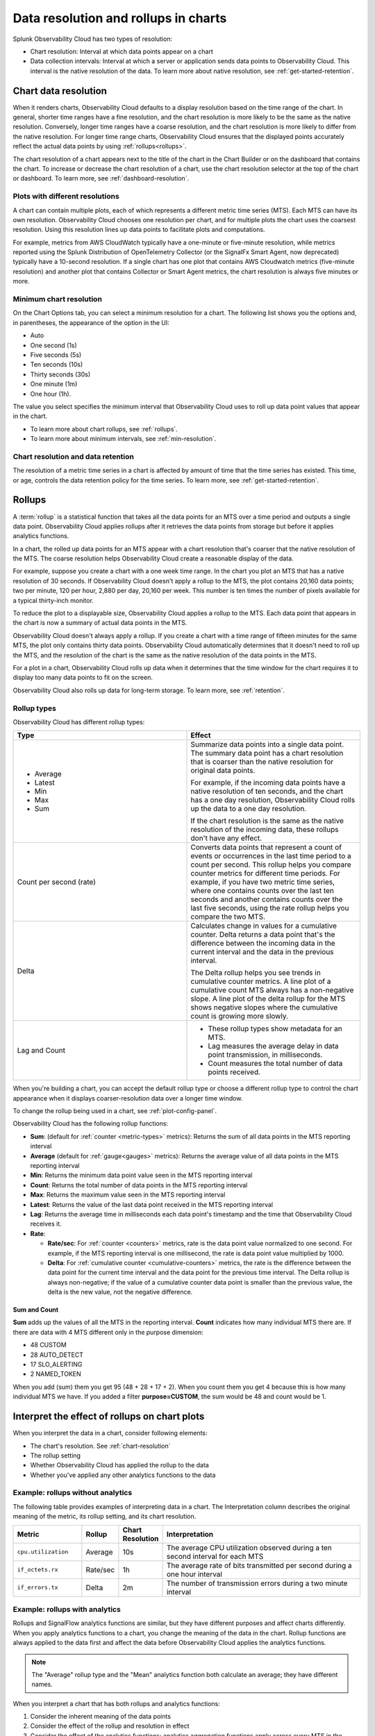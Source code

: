 .. _data-resolution-rollups-charts:

********************************************************************************
Data resolution and rollups in charts
********************************************************************************

.. meta::
   :description: In charts, resolution is the interval at which data points appear on a chart, and a rollup is a statistical function that takes all the data points received in a time period and plots a single data point.

Splunk Observability Cloud has two types of resolution:

* Chart resolution: Interval at which data points appear on a chart
* Data collection intervals: Interval at which a server or application sends data points to Observability Cloud. This interval is the native resolution of the data. To learn more about native resolution, see :ref:`get-started-retention`.

.. _chart-resolution:

Chart data resolution
============================================================================

When it renders charts, Observability Cloud defaults to a display resolution based on the time range of the chart.
In general, shorter time ranges have a fine resolution, and the chart resolution is more likely to be the same as the native resolution.
Conversely, longer time ranges have a coarse resolution, and the chart resolution is more likely to differ from the native resolution.
For longer time range charts, Observability Cloud ensures that the displayed points accurately reflect the actual data points
by using :ref:`rollups<rollups>`.

The chart resolution of a chart appears next to the title of the chart in the Chart Builder or on the dashboard that contains
the chart. To increase or decrease the chart resolution of a chart, use the chart resolution selector at the top of the chart or dashboard.
To learn more, see :ref:`dashboard-resolution`.

Plots with different resolutions
-------------------------------------------------------------------

A chart can contain multiple plots, each of which represents a different metric time series (MTS).
Each MTS can have its own resolution. Observability Cloud chooses one resolution per chart,
and for multiple plots the chart uses the coarsest resolution. Using this resolution lines up data points to facilitate plots and computations.

For example, metrics from AWS CloudWatch typically have a one-minute or five-minute resolution, while metrics reported using the Splunk Distribution of OpenTelemetry Collector (or the SignalFx Smart Agent, now deprecated) typically have a 10-second resolution. If a single chart has one plot that contains AWS Cloudwatch metrics (five-minute resolution) and another plot that contains Collector or Smart Agent metrics, the chart resolution is always five minutes or more.

Minimum chart resolution
-------------------------------------------------------------------

On the Chart Options tab, you can select a minimum resolution for a chart. The following
list shows you the options and, in parentheses, the appearance of the option in the UI:

* Auto
* One second (1s)
* Five seconds (5s)
* Ten seconds (10s)
* Thirty seconds (30s)
* One minute (1m)
* One hour (1h).

The value you select specifies the minimum interval that Observability Cloud uses to roll up data point values
that appear in the chart.

* To learn more about chart rollups, see :ref:`rollups`.
* To learn more about minimum intervals, see :ref:`min-resolution`.

Chart resolution and data retention
----------------------------------------------------------------------------------

The resolution of a metric time series in a chart is affected by amount of time that the time series has existed.
This time, or age, controls the data retention policy for the time series. To learn more, see :ref:`get-started-retention`.

.. _rollups:

Rollups
============================================================================

A :term:`rollup` is a statistical function that takes all the data points for an MTS over a time period and outputs
a single data point. Observability Cloud applies rollups after it retrieves the data
points from storage but before it applies analytics functions.

In a chart, the rolled up data points for an MTS appear with a chart resolution that's coarser that the native
resolution of the MTS. The coarse resolution helps Observability Cloud create a reasonable display of the data.

For example, suppose you create a chart with a one week time range. In the chart you plot an MTS that has
a native resolution of 30 seconds. If Observability Cloud doesn't apply a rollup to the MTS, the plot contains
20,160 data points; two per minute, 120 per hour, 2,880 per day, 20,160 per week. This number is ten times the number of
pixels available for a typical thirty-inch monitor.

To reduce the plot to a displayable size, Observability Cloud applies a rollup to the MTS. Each data point that appears in the chart
is now a summary of actual data points in the MTS.

Observability Cloud doesn't always apply a rollup. If you create a chart with a time range of fifteen minutes
for the same MTS, the plot only contains thirty data points. Observability Cloud automatically determines that
it doesn't need to roll up the MTS, and the resolution of the chart is the same as the native resolution of the
data points in the MTS.

For a plot in a chart, Observability Cloud rolls up data when it determines that the time window for the chart
requires it to display too many data points to fit on the screen.

Observability Cloud also rolls up data for long-term storage. To learn more, see :ref:`retention`.

.. _rollup-types:

Rollup types
--------------------------------------------------------------------------------

Observability Cloud has different rollup types:

.. list-table::
   :header-rows: 1
   :widths: 50 50

   * - :strong:`Type`
     - :strong:`Effect`

   * -
       * Average
       * Latest
       * Min
       * Max
       * Sum

     - Summarize data points into a single data point. The summary data point
       has a chart resolution that is coarser than the native resolution for original data points.

       For example, if the incoming data points have a native resolution of ten seconds, and the
       chart has a one day resolution, Observability Cloud rolls up the data to a one day resolution.

       If the chart resolution is the same as the native resolution of the incoming data,
       these rollups don't have any effect.

   * - Count per second (rate)
     - Converts data points that represent a count of events or occurrences in
       the last time period to a count per second.
       This rollup helps you compare counter metrics for different time periods.
       For example, if you have two metric time series, where one contains counts over
       the last ten seconds and another contains counts over the last five seconds, using the rate
       rollup helps you compare the two MTS.

   * - Delta
     - Calculates change in values for a cumulative counter. Delta returns a data point that's
       the difference between the incoming data in the current interval and the data in the
       previous interval.

       The Delta rollup helps you see trends in cumulative counter metrics.
       A line plot of a cumulative count MTS always has a non-negative slope. A line plot of
       the delta rollup for the MTS shows negative slopes where the cumulative count is growing more slowly.

   * - Lag and Count
     -
       * These rollup types show metadata for an MTS.
       * Lag measures the average delay in data point transmission, in milliseconds.
       * Count measures the total number of data points received.

When you're building a chart, you can accept the default rollup type or
choose a different rollup type to control the chart appearance when it displays
coarser-resolution data over a longer time window.

To change the rollup being used in a chart, see :ref:`plot-config-panel`.

Observability Cloud has the following rollup functions:

* :strong:`Sum`: (default for :ref:`counter <metric-types>` metrics): Returns the sum of all data points in the MTS reporting interval
* :strong:`Average` (default for :ref:`gauge<gauges>` metrics): Returns the average value of all data points in the MTS reporting interval
* :strong:`Min`: Returns the minimum data point value seen in the MTS reporting interval
* :strong:`Count`: Returns the total number of data points in the MTS reporting interval
* :strong:`Max`: Returns the maximum value seen in the MTS reporting interval
* :strong:`Latest`: Returns the value of the last data point received in the MTS reporting interval
* :strong:`Lag`: Returns the average time in milliseconds each data point's timestamp and the time that Observability Cloud receives it.
* :strong:`Rate`:

  * :strong:`Rate/sec`: For :ref:`counter <counters>` metrics, rate is the data point value normalized to one second.
    For example, if the MTS reporting interval is one millisecond, the rate is data point value multiplied by 1000.
  * :strong:`Delta`: For :ref:`cumulative counter <cumulative-counters>` metrics, the rate is the difference between
    the data point for the current time interval and the data point for the previous time interval. The Delta rollup
    is always non-negative; if the value of a cumulative counter data point is smaller than the previous value, the
    delta is the new value, not the negative difference.

Sum and Count
^^^^^^^^^^^^^^^^^^^^

:strong:`Sum` adds up the values of all the MTS in the reporting interval. :strong:`Count` indicates how many individual MTS there are. If there are data with 4 MTS different only in the purpose dimension:

* 48 CUSTOM
* 28 AUTO_DETECT
* 17 SLO_ALERTING
* 2 NAMED_TOKEN
  
When you add (sum) them you get 95 (48 + 28 + 17 + 2). When you count them you get 4 because this is how many individual MTS we have.
If you added a filter :strong:`purpose=CUSTOM`, the sum would be 48 and count would be 1.

.. _interpret-chart-rollups:

Interpret the effect of rollups on chart plots
============================================================================

When you interpret the data in a chart, consider following elements:

*  The chart's resolution. See :ref:`chart-resolution`
*  The rollup setting
*  Whether Observability Cloud has applied the rollup to the data
*  Whether you've applied any other analytics functions to the data

.. _chart-rollup-interpretation:

Example: rollups without analytics
--------------------------------------------------------------------------------

The following table provides examples of interpreting data in a chart.
The Interpretation column describes the original meaning of the metric, its rollup setting, and its chart resolution.


.. list-table::
   :header-rows: 1
   :widths: 20 10 10 60

   *  -  :strong:`Metric`
      -  :strong:`Rollup`
      -  :strong:`Chart Resolution`
      -  :strong:`Interpretation`


   *  -  ``cpu.utilization``
      -  Average
      -  10s
      -  The average CPU utilization observed during a ten second interval for each MTS

   *  -  ``if_octets.rx``
      -  Rate/sec
      -  1h
      -  The average rate of bits transmitted per second during a one hour interval

   *  -  ``if_errors.tx``
      -  Delta
      -  2m
      -  The number of transmission errors during a two minute interval

.. _chart-rollup-analytics-interpretation:

Example: rollups with analytics
----------------------------------------------------------------------------------

Rollups and SignalFlow analytics functions are similar, but they have different purposes and affect charts differently.
When you apply analytics functions to a chart, you change the meaning of the data in the chart.
Rollup functions are always applied to the data first and affect the data before
Observability Cloud applies the analytics functions.

.. note:: The "Average" rollup type and the "Mean" analytics function both calculate an average; they have different names.

When you interpret a chart that has both rollups and analytics functions:

#. Consider the inherent meaning of the data points
#. Consider the effect of the rollup and resolution in effect
#. Consider the effect of the analytics functions; analytics aggregation functions apply across every MTS in the chart,
   while rollups are applied to each MTS. For example:

.. list-table::
   :header-rows: 1
   :widths: 20 10 10 10 60

   *  -  :strong:`Metric`
      -  :strong:`Rollup`
      -  :strong:`Analytics function (aggregation)`
      -  :strong:`Chart Resolution`
      -  :strong:`Interpretation`


   *  -  ``cpu.utilization``
      -  Average
      -  none
      -  1m
      -  The average CPU utilization observed per minute for each host.
         If there are fifty hosts, the chart contains fifty MTS and displays fifty separate plots.
         Each data point in each plot represents the average of the ``cpu.utilization``
         values for the MTS for the previous one minute.

   *  -  ``cpu.utilization``
      -  Average
      -  Mean
      -  1m
      -  The average CPU utilization observed per minute across all hosts.
         The Average rollup and the Mean analytics function combine as an average of averages.
         The chart contains one plot, and each data point represents the average of all the MTS
         observed for the previous one minute.

   *  -  ``cpu.utilization``
      -  Average
      -  Max
      -  1m
      -  The maximum CPU utilization observed per minute across all hosts.
         The average rollup and the maximum analytics function combine as a maximum of averages.
         The chart contains one plot, and each data point represents the maximum of all the
         averages of the MTS observed for the previous one minute. Compare this plot
         interpretation with the one for max rollup and max analytics aggregation,
         as shown in the following row.

   *  -  ``cpu.utilization``
      -  Max
      -  Max
      -  1m
      -  The maximum CPU utilization values observed per minute across all hosts.
         The maximum rollup and the maximum analytics function combine as a maximum of maximums.
         The chart contains one plot, and each data point represents the maximum of all the
         maximums of the MTS observed for the previous one minute.

To learn more about the difference between aggregation and transformation functions,
see :ref:`aggregations-transformations`.

.. _chart-rollup-resolution-interpretation:

Example: rollups and resolutions
=============================================================================

The following table contains some examples of the plots that appear when you use
combinations of rollups and resolutions, and Observability Cloud applies the rollup.

.. list-table::
   :header-rows: 1
   :widths: 10 10 10 10 50

   *  -  :strong:`Metric`
      -  :strong:`Type`
      -  :strong:`Rollup`
      -  :strong:`Resolution`
      -  :strong:`Interpretation`

   *  -  ``cpu.utilization``
      -  Gauge
      -  Average
      -  10s
      -  The average percent CPU used over ten seconds

   *  -  ``if_octets.tx``
      -  Cumulative counter
      -  Delta
      -  1m
      -  The average rate of transmitted bits per second over one minute

   *  -  ``if_errors.tx``
      -  Cumulative counter
      -  Delta
      -  2m
      -  The total number of transmission errors that occurred over two minutes

   *  -  ``logins.successful``
      -  Count
      -  Average
      -  1h
      -  The average number of successful logins measured over one hour

   *  -  ``logins.successful``
      -  Count
      -  Sum
      -  1h
      -  The total number of successful logins measured over one hour


.. _rollups-analytics-interactions:

Interactions between rollups and analytics functions
=============================================================================

Rollups and analytics functions provide similar results, because they are both ways to perform statistical analysis
on data. They affect charts differently, and Observability Cloud uses them for different tasks. Also, some
rollups have the same name as an analytical function, such as Sum or Max.

The following table describes the difference between rollups and analytical functions:

.. list-table::
   :header-rows: 1
   :widths: 20 40 40

   *  -
      -  :strong:`Rollups`
      -  :strong:`Analytics functions`

   *  -  Usage
      -  Rollups combine data points from the same MTS into a single data point that Observability Cloud displays or stores.
      -  Analytics functions perform statistical, transformation, combination, selection, or aggregation
         computations on data points. The resulting number of data points depends on the function.

   *  -  Number
      -  Observability Cloud has fewer than ten types of rollup.
      -  Observability Cloud has more than twenty analytics functions.

   *  -  Requirement
      -  You can only decide which rollup to use in a chart. Observability Cloud applies the rollup when necessary.
      -  You can decide whether or not to use analytics functions on your data.

   *  -  Order of operations
      -  If Observability Cloud has to apply a rollup, it's always applied to your chart before any analytics
         functions you specify.
      -  You decide the order in which Observability Cloud applies analytics functions to a chart.

   *  -  Timing
      -  Observability Cloud automatically applies rollups, depending on the chart resolution required.
      -  Observability Cloud always applies analytics functions, regardless of the resolution of the chart.

   *  -  Visible effects
      -  In most cases, the effects of a rollup aren't visible until you change the time range of the chart.
         A longer time range can cause Observability Cloud to apply a rollup. A shorter time range can
         cause Observability Cloud to remove a rollup if Observability Cloud can display the data data
         at its native resolution.
      -  When you apply an analytics function, you immediately see the effect in the chart.


.. _rollup-res-analytics:


How rollups, resolution, and analytics functions affect chart data
=============================================================================

The following table shows you the results of some combinations of rollups, resolutions, and analytics aggregation functions.  Use these examples to help you build charts that contain the information you need.

.. note:: Both the "Average" rollup type and the "Mean" analytics function perform the same type of computation, although they have different names.

.. list-table::
   :header-rows: 1
   :widths: 10 10 10 10  10 50

   *  -  :strong:`Metric`
      -  :strong:`Type`
      -  :strong:`Rollup`
      -  :strong:`Aggregated analytics function`
      -  :strong:`Resolution`
      -  :strong:`Data point meaning`

   *  -  ``cpu.utilization``
      -  Gauge
      -  Average
      -  Mean
      -  1h
      -  Average CPU utilization per hour


   *  -  ``cpu.utilization``
      -  Gauge
      -  Average
      -  Max
      -  1h
      -  Highest average CPU utilization per hour

   *  -  ``cpu.utilization``
      -  Gauge
      -  Max
      -  Max
      -  1h
      -  The maximum CPU utilization observed per hour


   *  -  ``requests``
      -  Counter
      -  Rate/sec
      -  Mean
      -  1h
      -  Mean request rate per second over one hour

   *  -  ``requests``
      -  Counter
      -  Rate/sec
      -  Max
      -  1h
      -  Highest average request rate per second over one hour

   *  -  ``requests``
      -  Counter
      -  Sum
      -  Sum
      -  1h
      -  Total number of requests per hour

   *  -  ``requests``
      -  Counter
      -  Sum
      -  Max
      -  1h
      -  The highest total number of requests per hour
